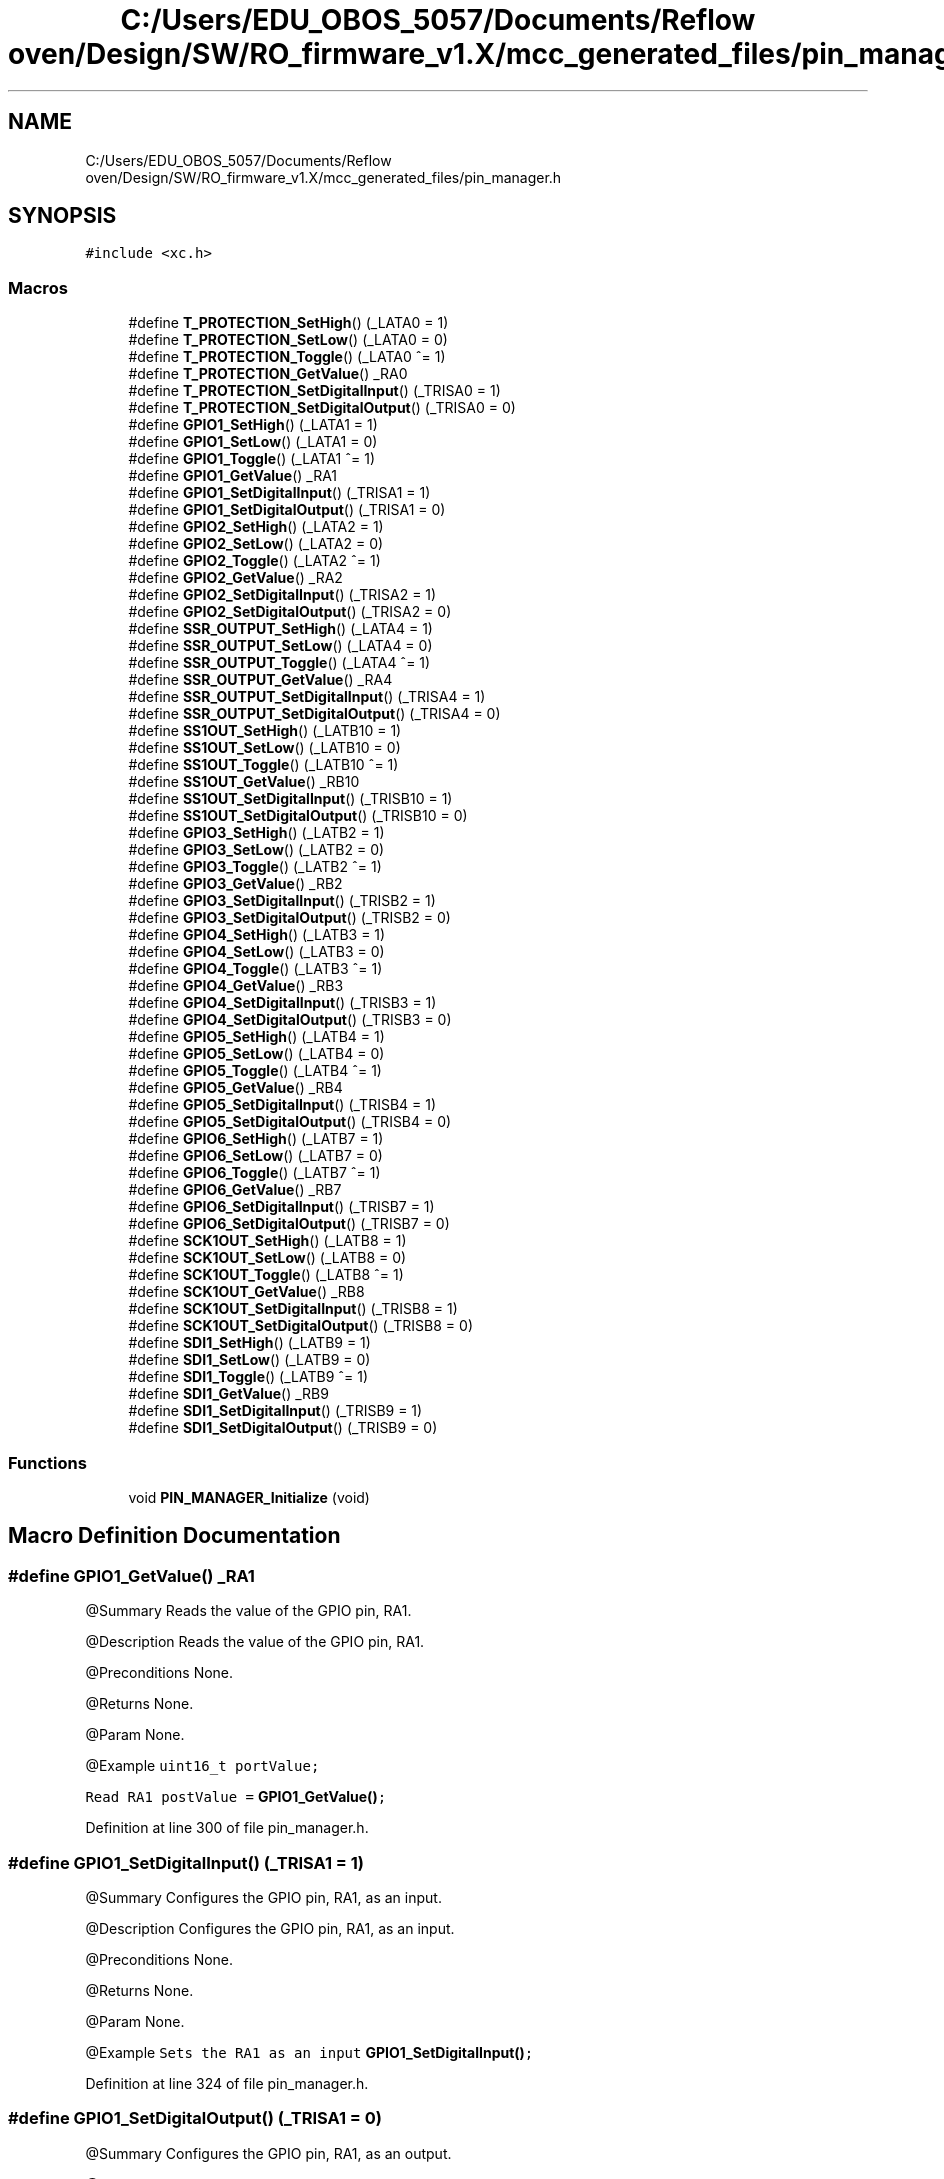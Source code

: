 .TH "C:/Users/EDU_OBOS_5057/Documents/Reflow oven/Design/SW/RO_firmware_v1.X/mcc_generated_files/pin_manager.h" 3 "Wed Feb 24 2021" "Version 1.0" "Reflow Oven" \" -*- nroff -*-
.ad l
.nh
.SH NAME
C:/Users/EDU_OBOS_5057/Documents/Reflow oven/Design/SW/RO_firmware_v1.X/mcc_generated_files/pin_manager.h
.SH SYNOPSIS
.br
.PP
\fC#include <xc\&.h>\fP
.br

.SS "Macros"

.in +1c
.ti -1c
.RI "#define \fBT_PROTECTION_SetHigh\fP()   (_LATA0 = 1)"
.br
.ti -1c
.RI "#define \fBT_PROTECTION_SetLow\fP()   (_LATA0 = 0)"
.br
.ti -1c
.RI "#define \fBT_PROTECTION_Toggle\fP()   (_LATA0 ^= 1)"
.br
.ti -1c
.RI "#define \fBT_PROTECTION_GetValue\fP()   _RA0"
.br
.ti -1c
.RI "#define \fBT_PROTECTION_SetDigitalInput\fP()   (_TRISA0 = 1)"
.br
.ti -1c
.RI "#define \fBT_PROTECTION_SetDigitalOutput\fP()   (_TRISA0 = 0)"
.br
.ti -1c
.RI "#define \fBGPIO1_SetHigh\fP()   (_LATA1 = 1)"
.br
.ti -1c
.RI "#define \fBGPIO1_SetLow\fP()   (_LATA1 = 0)"
.br
.ti -1c
.RI "#define \fBGPIO1_Toggle\fP()   (_LATA1 ^= 1)"
.br
.ti -1c
.RI "#define \fBGPIO1_GetValue\fP()   _RA1"
.br
.ti -1c
.RI "#define \fBGPIO1_SetDigitalInput\fP()   (_TRISA1 = 1)"
.br
.ti -1c
.RI "#define \fBGPIO1_SetDigitalOutput\fP()   (_TRISA1 = 0)"
.br
.ti -1c
.RI "#define \fBGPIO2_SetHigh\fP()   (_LATA2 = 1)"
.br
.ti -1c
.RI "#define \fBGPIO2_SetLow\fP()   (_LATA2 = 0)"
.br
.ti -1c
.RI "#define \fBGPIO2_Toggle\fP()   (_LATA2 ^= 1)"
.br
.ti -1c
.RI "#define \fBGPIO2_GetValue\fP()   _RA2"
.br
.ti -1c
.RI "#define \fBGPIO2_SetDigitalInput\fP()   (_TRISA2 = 1)"
.br
.ti -1c
.RI "#define \fBGPIO2_SetDigitalOutput\fP()   (_TRISA2 = 0)"
.br
.ti -1c
.RI "#define \fBSSR_OUTPUT_SetHigh\fP()   (_LATA4 = 1)"
.br
.ti -1c
.RI "#define \fBSSR_OUTPUT_SetLow\fP()   (_LATA4 = 0)"
.br
.ti -1c
.RI "#define \fBSSR_OUTPUT_Toggle\fP()   (_LATA4 ^= 1)"
.br
.ti -1c
.RI "#define \fBSSR_OUTPUT_GetValue\fP()   _RA4"
.br
.ti -1c
.RI "#define \fBSSR_OUTPUT_SetDigitalInput\fP()   (_TRISA4 = 1)"
.br
.ti -1c
.RI "#define \fBSSR_OUTPUT_SetDigitalOutput\fP()   (_TRISA4 = 0)"
.br
.ti -1c
.RI "#define \fBSS1OUT_SetHigh\fP()   (_LATB10 = 1)"
.br
.ti -1c
.RI "#define \fBSS1OUT_SetLow\fP()   (_LATB10 = 0)"
.br
.ti -1c
.RI "#define \fBSS1OUT_Toggle\fP()   (_LATB10 ^= 1)"
.br
.ti -1c
.RI "#define \fBSS1OUT_GetValue\fP()   _RB10"
.br
.ti -1c
.RI "#define \fBSS1OUT_SetDigitalInput\fP()   (_TRISB10 = 1)"
.br
.ti -1c
.RI "#define \fBSS1OUT_SetDigitalOutput\fP()   (_TRISB10 = 0)"
.br
.ti -1c
.RI "#define \fBGPIO3_SetHigh\fP()   (_LATB2 = 1)"
.br
.ti -1c
.RI "#define \fBGPIO3_SetLow\fP()   (_LATB2 = 0)"
.br
.ti -1c
.RI "#define \fBGPIO3_Toggle\fP()   (_LATB2 ^= 1)"
.br
.ti -1c
.RI "#define \fBGPIO3_GetValue\fP()   _RB2"
.br
.ti -1c
.RI "#define \fBGPIO3_SetDigitalInput\fP()   (_TRISB2 = 1)"
.br
.ti -1c
.RI "#define \fBGPIO3_SetDigitalOutput\fP()   (_TRISB2 = 0)"
.br
.ti -1c
.RI "#define \fBGPIO4_SetHigh\fP()   (_LATB3 = 1)"
.br
.ti -1c
.RI "#define \fBGPIO4_SetLow\fP()   (_LATB3 = 0)"
.br
.ti -1c
.RI "#define \fBGPIO4_Toggle\fP()   (_LATB3 ^= 1)"
.br
.ti -1c
.RI "#define \fBGPIO4_GetValue\fP()   _RB3"
.br
.ti -1c
.RI "#define \fBGPIO4_SetDigitalInput\fP()   (_TRISB3 = 1)"
.br
.ti -1c
.RI "#define \fBGPIO4_SetDigitalOutput\fP()   (_TRISB3 = 0)"
.br
.ti -1c
.RI "#define \fBGPIO5_SetHigh\fP()   (_LATB4 = 1)"
.br
.ti -1c
.RI "#define \fBGPIO5_SetLow\fP()   (_LATB4 = 0)"
.br
.ti -1c
.RI "#define \fBGPIO5_Toggle\fP()   (_LATB4 ^= 1)"
.br
.ti -1c
.RI "#define \fBGPIO5_GetValue\fP()   _RB4"
.br
.ti -1c
.RI "#define \fBGPIO5_SetDigitalInput\fP()   (_TRISB4 = 1)"
.br
.ti -1c
.RI "#define \fBGPIO5_SetDigitalOutput\fP()   (_TRISB4 = 0)"
.br
.ti -1c
.RI "#define \fBGPIO6_SetHigh\fP()   (_LATB7 = 1)"
.br
.ti -1c
.RI "#define \fBGPIO6_SetLow\fP()   (_LATB7 = 0)"
.br
.ti -1c
.RI "#define \fBGPIO6_Toggle\fP()   (_LATB7 ^= 1)"
.br
.ti -1c
.RI "#define \fBGPIO6_GetValue\fP()   _RB7"
.br
.ti -1c
.RI "#define \fBGPIO6_SetDigitalInput\fP()   (_TRISB7 = 1)"
.br
.ti -1c
.RI "#define \fBGPIO6_SetDigitalOutput\fP()   (_TRISB7 = 0)"
.br
.ti -1c
.RI "#define \fBSCK1OUT_SetHigh\fP()   (_LATB8 = 1)"
.br
.ti -1c
.RI "#define \fBSCK1OUT_SetLow\fP()   (_LATB8 = 0)"
.br
.ti -1c
.RI "#define \fBSCK1OUT_Toggle\fP()   (_LATB8 ^= 1)"
.br
.ti -1c
.RI "#define \fBSCK1OUT_GetValue\fP()   _RB8"
.br
.ti -1c
.RI "#define \fBSCK1OUT_SetDigitalInput\fP()   (_TRISB8 = 1)"
.br
.ti -1c
.RI "#define \fBSCK1OUT_SetDigitalOutput\fP()   (_TRISB8 = 0)"
.br
.ti -1c
.RI "#define \fBSDI1_SetHigh\fP()   (_LATB9 = 1)"
.br
.ti -1c
.RI "#define \fBSDI1_SetLow\fP()   (_LATB9 = 0)"
.br
.ti -1c
.RI "#define \fBSDI1_Toggle\fP()   (_LATB9 ^= 1)"
.br
.ti -1c
.RI "#define \fBSDI1_GetValue\fP()   _RB9"
.br
.ti -1c
.RI "#define \fBSDI1_SetDigitalInput\fP()   (_TRISB9 = 1)"
.br
.ti -1c
.RI "#define \fBSDI1_SetDigitalOutput\fP()   (_TRISB9 = 0)"
.br
.in -1c
.SS "Functions"

.in +1c
.ti -1c
.RI "void \fBPIN_MANAGER_Initialize\fP (void)"
.br
.in -1c
.SH "Macro Definition Documentation"
.PP 
.SS "#define GPIO1_GetValue()   _RA1"
@Summary Reads the value of the GPIO pin, RA1\&.
.PP
@Description Reads the value of the GPIO pin, RA1\&.
.PP
@Preconditions None\&.
.PP
@Returns None\&.
.PP
@Param None\&.
.PP
@Example \fC uint16_t portValue;\fP
.PP
\fCRead RA1 postValue = \fBGPIO1_GetValue()\fP; \fP 
.PP
Definition at line 300 of file pin_manager\&.h\&.
.SS "#define GPIO1_SetDigitalInput()   (_TRISA1 = 1)"
@Summary Configures the GPIO pin, RA1, as an input\&.
.PP
@Description Configures the GPIO pin, RA1, as an input\&.
.PP
@Preconditions None\&.
.PP
@Returns None\&.
.PP
@Param None\&.
.PP
@Example \fC Sets the RA1 as an input \fBGPIO1_SetDigitalInput()\fP; \fP 
.PP
Definition at line 324 of file pin_manager\&.h\&.
.SS "#define GPIO1_SetDigitalOutput()   (_TRISA1 = 0)"
@Summary Configures the GPIO pin, RA1, as an output\&.
.PP
@Description Configures the GPIO pin, RA1, as an output\&.
.PP
@Preconditions None\&.
.PP
@Returns None\&.
.PP
@Param None\&.
.PP
@Example \fC Sets the RA1 as an output \fBGPIO1_SetDigitalOutput()\fP; \fP 
.PP
Definition at line 348 of file pin_manager\&.h\&.
.SS "#define GPIO1_SetHigh()   (_LATA1 = 1)"
@Summary Sets the GPIO pin, RA1, high using LATA1\&.
.PP
@Description Sets the GPIO pin, RA1, high using LATA1\&.
.PP
@Preconditions The RA1 must be set to an output\&.
.PP
@Returns None\&.
.PP
@Param None\&.
.PP
@Example \fC Set RA1 high (1) \fBGPIO1_SetHigh()\fP; \fP 
.PP
Definition at line 226 of file pin_manager\&.h\&.
.SS "#define GPIO1_SetLow()   (_LATA1 = 0)"
@Summary Sets the GPIO pin, RA1, low using LATA1\&.
.PP
@Description Sets the GPIO pin, RA1, low using LATA1\&.
.PP
@Preconditions The RA1 must be set to an output\&.
.PP
@Returns None\&.
.PP
@Param None\&.
.PP
@Example \fC Set RA1 low (0) \fBGPIO1_SetLow()\fP; \fP 
.PP
Definition at line 250 of file pin_manager\&.h\&.
.SS "#define GPIO1_Toggle()   (_LATA1 ^= 1)"
@Summary Toggles the GPIO pin, RA1, using LATA1\&.
.PP
@Description Toggles the GPIO pin, RA1, using LATA1\&.
.PP
@Preconditions The RA1 must be set to an output\&.
.PP
@Returns None\&.
.PP
@Param None\&.
.PP
@Example \fC Toggle RA1 \fBGPIO1_Toggle()\fP; \fP 
.PP
Definition at line 274 of file pin_manager\&.h\&.
.SS "#define GPIO2_GetValue()   _RA2"
@Summary Reads the value of the GPIO pin, RA2\&.
.PP
@Description Reads the value of the GPIO pin, RA2\&.
.PP
@Preconditions None\&.
.PP
@Returns None\&.
.PP
@Param None\&.
.PP
@Example \fC uint16_t portValue;\fP
.PP
\fCRead RA2 postValue = \fBGPIO2_GetValue()\fP; \fP 
.PP
Definition at line 446 of file pin_manager\&.h\&.
.SS "#define GPIO2_SetDigitalInput()   (_TRISA2 = 1)"
@Summary Configures the GPIO pin, RA2, as an input\&.
.PP
@Description Configures the GPIO pin, RA2, as an input\&.
.PP
@Preconditions None\&.
.PP
@Returns None\&.
.PP
@Param None\&.
.PP
@Example \fC Sets the RA2 as an input \fBGPIO2_SetDigitalInput()\fP; \fP 
.PP
Definition at line 470 of file pin_manager\&.h\&.
.SS "#define GPIO2_SetDigitalOutput()   (_TRISA2 = 0)"
@Summary Configures the GPIO pin, RA2, as an output\&.
.PP
@Description Configures the GPIO pin, RA2, as an output\&.
.PP
@Preconditions None\&.
.PP
@Returns None\&.
.PP
@Param None\&.
.PP
@Example \fC Sets the RA2 as an output \fBGPIO2_SetDigitalOutput()\fP; \fP 
.PP
Definition at line 494 of file pin_manager\&.h\&.
.SS "#define GPIO2_SetHigh()   (_LATA2 = 1)"
@Summary Sets the GPIO pin, RA2, high using LATA2\&.
.PP
@Description Sets the GPIO pin, RA2, high using LATA2\&.
.PP
@Preconditions The RA2 must be set to an output\&.
.PP
@Returns None\&.
.PP
@Param None\&.
.PP
@Example \fC Set RA2 high (1) \fBGPIO2_SetHigh()\fP; \fP 
.PP
Definition at line 372 of file pin_manager\&.h\&.
.SS "#define GPIO2_SetLow()   (_LATA2 = 0)"
@Summary Sets the GPIO pin, RA2, low using LATA2\&.
.PP
@Description Sets the GPIO pin, RA2, low using LATA2\&.
.PP
@Preconditions The RA2 must be set to an output\&.
.PP
@Returns None\&.
.PP
@Param None\&.
.PP
@Example \fC Set RA2 low (0) \fBGPIO2_SetLow()\fP; \fP 
.PP
Definition at line 396 of file pin_manager\&.h\&.
.SS "#define GPIO2_Toggle()   (_LATA2 ^= 1)"
@Summary Toggles the GPIO pin, RA2, using LATA2\&.
.PP
@Description Toggles the GPIO pin, RA2, using LATA2\&.
.PP
@Preconditions The RA2 must be set to an output\&.
.PP
@Returns None\&.
.PP
@Param None\&.
.PP
@Example \fC Toggle RA2 \fBGPIO2_Toggle()\fP; \fP 
.PP
Definition at line 420 of file pin_manager\&.h\&.
.SS "#define GPIO3_GetValue()   _RB2"
@Summary Reads the value of the GPIO pin, RB2\&.
.PP
@Description Reads the value of the GPIO pin, RB2\&.
.PP
@Preconditions None\&.
.PP
@Returns None\&.
.PP
@Param None\&.
.PP
@Example \fC uint16_t portValue;\fP
.PP
\fCRead RB2 postValue = \fBGPIO3_GetValue()\fP; \fP 
.PP
Definition at line 884 of file pin_manager\&.h\&.
.SS "#define GPIO3_SetDigitalInput()   (_TRISB2 = 1)"
@Summary Configures the GPIO pin, RB2, as an input\&.
.PP
@Description Configures the GPIO pin, RB2, as an input\&.
.PP
@Preconditions None\&.
.PP
@Returns None\&.
.PP
@Param None\&.
.PP
@Example \fC Sets the RB2 as an input \fBGPIO3_SetDigitalInput()\fP; \fP 
.PP
Definition at line 908 of file pin_manager\&.h\&.
.SS "#define GPIO3_SetDigitalOutput()   (_TRISB2 = 0)"
@Summary Configures the GPIO pin, RB2, as an output\&.
.PP
@Description Configures the GPIO pin, RB2, as an output\&.
.PP
@Preconditions None\&.
.PP
@Returns None\&.
.PP
@Param None\&.
.PP
@Example \fC Sets the RB2 as an output \fBGPIO3_SetDigitalOutput()\fP; \fP 
.PP
Definition at line 932 of file pin_manager\&.h\&.
.SS "#define GPIO3_SetHigh()   (_LATB2 = 1)"
@Summary Sets the GPIO pin, RB2, high using LATB2\&.
.PP
@Description Sets the GPIO pin, RB2, high using LATB2\&.
.PP
@Preconditions The RB2 must be set to an output\&.
.PP
@Returns None\&.
.PP
@Param None\&.
.PP
@Example \fC Set RB2 high (1) \fBGPIO3_SetHigh()\fP; \fP 
.PP
Definition at line 810 of file pin_manager\&.h\&.
.SS "#define GPIO3_SetLow()   (_LATB2 = 0)"
@Summary Sets the GPIO pin, RB2, low using LATB2\&.
.PP
@Description Sets the GPIO pin, RB2, low using LATB2\&.
.PP
@Preconditions The RB2 must be set to an output\&.
.PP
@Returns None\&.
.PP
@Param None\&.
.PP
@Example \fC Set RB2 low (0) \fBGPIO3_SetLow()\fP; \fP 
.PP
Definition at line 834 of file pin_manager\&.h\&.
.SS "#define GPIO3_Toggle()   (_LATB2 ^= 1)"
@Summary Toggles the GPIO pin, RB2, using LATB2\&.
.PP
@Description Toggles the GPIO pin, RB2, using LATB2\&.
.PP
@Preconditions The RB2 must be set to an output\&.
.PP
@Returns None\&.
.PP
@Param None\&.
.PP
@Example \fC Toggle RB2 \fBGPIO3_Toggle()\fP; \fP 
.PP
Definition at line 858 of file pin_manager\&.h\&.
.SS "#define GPIO4_GetValue()   _RB3"
@Summary Reads the value of the GPIO pin, RB3\&.
.PP
@Description Reads the value of the GPIO pin, RB3\&.
.PP
@Preconditions None\&.
.PP
@Returns None\&.
.PP
@Param None\&.
.PP
@Example \fC uint16_t portValue;\fP
.PP
\fCRead RB3 postValue = \fBGPIO4_GetValue()\fP; \fP 
.PP
Definition at line 1030 of file pin_manager\&.h\&.
.SS "#define GPIO4_SetDigitalInput()   (_TRISB3 = 1)"
@Summary Configures the GPIO pin, RB3, as an input\&.
.PP
@Description Configures the GPIO pin, RB3, as an input\&.
.PP
@Preconditions None\&.
.PP
@Returns None\&.
.PP
@Param None\&.
.PP
@Example \fC Sets the RB3 as an input \fBGPIO4_SetDigitalInput()\fP; \fP 
.PP
Definition at line 1054 of file pin_manager\&.h\&.
.SS "#define GPIO4_SetDigitalOutput()   (_TRISB3 = 0)"
@Summary Configures the GPIO pin, RB3, as an output\&.
.PP
@Description Configures the GPIO pin, RB3, as an output\&.
.PP
@Preconditions None\&.
.PP
@Returns None\&.
.PP
@Param None\&.
.PP
@Example \fC Sets the RB3 as an output \fBGPIO4_SetDigitalOutput()\fP; \fP 
.PP
Definition at line 1078 of file pin_manager\&.h\&.
.SS "#define GPIO4_SetHigh()   (_LATB3 = 1)"
@Summary Sets the GPIO pin, RB3, high using LATB3\&.
.PP
@Description Sets the GPIO pin, RB3, high using LATB3\&.
.PP
@Preconditions The RB3 must be set to an output\&.
.PP
@Returns None\&.
.PP
@Param None\&.
.PP
@Example \fC Set RB3 high (1) \fBGPIO4_SetHigh()\fP; \fP 
.PP
Definition at line 956 of file pin_manager\&.h\&.
.SS "#define GPIO4_SetLow()   (_LATB3 = 0)"
@Summary Sets the GPIO pin, RB3, low using LATB3\&.
.PP
@Description Sets the GPIO pin, RB3, low using LATB3\&.
.PP
@Preconditions The RB3 must be set to an output\&.
.PP
@Returns None\&.
.PP
@Param None\&.
.PP
@Example \fC Set RB3 low (0) \fBGPIO4_SetLow()\fP; \fP 
.PP
Definition at line 980 of file pin_manager\&.h\&.
.SS "#define GPIO4_Toggle()   (_LATB3 ^= 1)"
@Summary Toggles the GPIO pin, RB3, using LATB3\&.
.PP
@Description Toggles the GPIO pin, RB3, using LATB3\&.
.PP
@Preconditions The RB3 must be set to an output\&.
.PP
@Returns None\&.
.PP
@Param None\&.
.PP
@Example \fC Toggle RB3 \fBGPIO4_Toggle()\fP; \fP 
.PP
Definition at line 1004 of file pin_manager\&.h\&.
.SS "#define GPIO5_GetValue()   _RB4"
@Summary Reads the value of the GPIO pin, RB4\&.
.PP
@Description Reads the value of the GPIO pin, RB4\&.
.PP
@Preconditions None\&.
.PP
@Returns None\&.
.PP
@Param None\&.
.PP
@Example \fC uint16_t portValue;\fP
.PP
\fCRead RB4 postValue = \fBGPIO5_GetValue()\fP; \fP 
.PP
Definition at line 1176 of file pin_manager\&.h\&.
.SS "#define GPIO5_SetDigitalInput()   (_TRISB4 = 1)"
@Summary Configures the GPIO pin, RB4, as an input\&.
.PP
@Description Configures the GPIO pin, RB4, as an input\&.
.PP
@Preconditions None\&.
.PP
@Returns None\&.
.PP
@Param None\&.
.PP
@Example \fC Sets the RB4 as an input \fBGPIO5_SetDigitalInput()\fP; \fP 
.PP
Definition at line 1200 of file pin_manager\&.h\&.
.SS "#define GPIO5_SetDigitalOutput()   (_TRISB4 = 0)"
@Summary Configures the GPIO pin, RB4, as an output\&.
.PP
@Description Configures the GPIO pin, RB4, as an output\&.
.PP
@Preconditions None\&.
.PP
@Returns None\&.
.PP
@Param None\&.
.PP
@Example \fC Sets the RB4 as an output \fBGPIO5_SetDigitalOutput()\fP; \fP 
.PP
Definition at line 1224 of file pin_manager\&.h\&.
.SS "#define GPIO5_SetHigh()   (_LATB4 = 1)"
@Summary Sets the GPIO pin, RB4, high using LATB4\&.
.PP
@Description Sets the GPIO pin, RB4, high using LATB4\&.
.PP
@Preconditions The RB4 must be set to an output\&.
.PP
@Returns None\&.
.PP
@Param None\&.
.PP
@Example \fC Set RB4 high (1) \fBGPIO5_SetHigh()\fP; \fP 
.PP
Definition at line 1102 of file pin_manager\&.h\&.
.SS "#define GPIO5_SetLow()   (_LATB4 = 0)"
@Summary Sets the GPIO pin, RB4, low using LATB4\&.
.PP
@Description Sets the GPIO pin, RB4, low using LATB4\&.
.PP
@Preconditions The RB4 must be set to an output\&.
.PP
@Returns None\&.
.PP
@Param None\&.
.PP
@Example \fC Set RB4 low (0) \fBGPIO5_SetLow()\fP; \fP 
.PP
Definition at line 1126 of file pin_manager\&.h\&.
.SS "#define GPIO5_Toggle()   (_LATB4 ^= 1)"
@Summary Toggles the GPIO pin, RB4, using LATB4\&.
.PP
@Description Toggles the GPIO pin, RB4, using LATB4\&.
.PP
@Preconditions The RB4 must be set to an output\&.
.PP
@Returns None\&.
.PP
@Param None\&.
.PP
@Example \fC Toggle RB4 \fBGPIO5_Toggle()\fP; \fP 
.PP
Definition at line 1150 of file pin_manager\&.h\&.
.SS "#define GPIO6_GetValue()   _RB7"
@Summary Reads the value of the GPIO pin, RB7\&.
.PP
@Description Reads the value of the GPIO pin, RB7\&.
.PP
@Preconditions None\&.
.PP
@Returns None\&.
.PP
@Param None\&.
.PP
@Example \fC uint16_t portValue;\fP
.PP
\fCRead RB7 postValue = \fBGPIO6_GetValue()\fP; \fP 
.PP
Definition at line 1322 of file pin_manager\&.h\&.
.SS "#define GPIO6_SetDigitalInput()   (_TRISB7 = 1)"
@Summary Configures the GPIO pin, RB7, as an input\&.
.PP
@Description Configures the GPIO pin, RB7, as an input\&.
.PP
@Preconditions None\&.
.PP
@Returns None\&.
.PP
@Param None\&.
.PP
@Example \fC Sets the RB7 as an input \fBGPIO6_SetDigitalInput()\fP; \fP 
.PP
Definition at line 1346 of file pin_manager\&.h\&.
.SS "#define GPIO6_SetDigitalOutput()   (_TRISB7 = 0)"
@Summary Configures the GPIO pin, RB7, as an output\&.
.PP
@Description Configures the GPIO pin, RB7, as an output\&.
.PP
@Preconditions None\&.
.PP
@Returns None\&.
.PP
@Param None\&.
.PP
@Example \fC Sets the RB7 as an output \fBGPIO6_SetDigitalOutput()\fP; \fP 
.PP
Definition at line 1370 of file pin_manager\&.h\&.
.SS "#define GPIO6_SetHigh()   (_LATB7 = 1)"
@Summary Sets the GPIO pin, RB7, high using LATB7\&.
.PP
@Description Sets the GPIO pin, RB7, high using LATB7\&.
.PP
@Preconditions The RB7 must be set to an output\&.
.PP
@Returns None\&.
.PP
@Param None\&.
.PP
@Example \fC Set RB7 high (1) \fBGPIO6_SetHigh()\fP; \fP 
.PP
Definition at line 1248 of file pin_manager\&.h\&.
.SS "#define GPIO6_SetLow()   (_LATB7 = 0)"
@Summary Sets the GPIO pin, RB7, low using LATB7\&.
.PP
@Description Sets the GPIO pin, RB7, low using LATB7\&.
.PP
@Preconditions The RB7 must be set to an output\&.
.PP
@Returns None\&.
.PP
@Param None\&.
.PP
@Example \fC Set RB7 low (0) \fBGPIO6_SetLow()\fP; \fP 
.PP
Definition at line 1272 of file pin_manager\&.h\&.
.SS "#define GPIO6_Toggle()   (_LATB7 ^= 1)"
@Summary Toggles the GPIO pin, RB7, using LATB7\&.
.PP
@Description Toggles the GPIO pin, RB7, using LATB7\&.
.PP
@Preconditions The RB7 must be set to an output\&.
.PP
@Returns None\&.
.PP
@Param None\&.
.PP
@Example \fC Toggle RB7 \fBGPIO6_Toggle()\fP; \fP 
.PP
Definition at line 1296 of file pin_manager\&.h\&.
.SS "#define SCK1OUT_GetValue()   _RB8"
@Summary Reads the value of the GPIO pin, RB8\&.
.PP
@Description Reads the value of the GPIO pin, RB8\&.
.PP
@Preconditions None\&.
.PP
@Returns None\&.
.PP
@Param None\&.
.PP
@Example \fC uint16_t portValue;\fP
.PP
\fCRead RB8 postValue = \fBSCK1OUT_GetValue()\fP; \fP 
.PP
Definition at line 1468 of file pin_manager\&.h\&.
.SS "#define SCK1OUT_SetDigitalInput()   (_TRISB8 = 1)"
@Summary Configures the GPIO pin, RB8, as an input\&.
.PP
@Description Configures the GPIO pin, RB8, as an input\&.
.PP
@Preconditions None\&.
.PP
@Returns None\&.
.PP
@Param None\&.
.PP
@Example \fC Sets the RB8 as an input \fBSCK1OUT_SetDigitalInput()\fP; \fP 
.PP
Definition at line 1492 of file pin_manager\&.h\&.
.SS "#define SCK1OUT_SetDigitalOutput()   (_TRISB8 = 0)"
@Summary Configures the GPIO pin, RB8, as an output\&.
.PP
@Description Configures the GPIO pin, RB8, as an output\&.
.PP
@Preconditions None\&.
.PP
@Returns None\&.
.PP
@Param None\&.
.PP
@Example \fC Sets the RB8 as an output \fBSCK1OUT_SetDigitalOutput()\fP; \fP 
.PP
Definition at line 1516 of file pin_manager\&.h\&.
.SS "#define SCK1OUT_SetHigh()   (_LATB8 = 1)"
@Summary Sets the GPIO pin, RB8, high using LATB8\&.
.PP
@Description Sets the GPIO pin, RB8, high using LATB8\&.
.PP
@Preconditions The RB8 must be set to an output\&.
.PP
@Returns None\&.
.PP
@Param None\&.
.PP
@Example \fC Set RB8 high (1) \fBSCK1OUT_SetHigh()\fP; \fP 
.PP
Definition at line 1394 of file pin_manager\&.h\&.
.SS "#define SCK1OUT_SetLow()   (_LATB8 = 0)"
@Summary Sets the GPIO pin, RB8, low using LATB8\&.
.PP
@Description Sets the GPIO pin, RB8, low using LATB8\&.
.PP
@Preconditions The RB8 must be set to an output\&.
.PP
@Returns None\&.
.PP
@Param None\&.
.PP
@Example \fC Set RB8 low (0) \fBSCK1OUT_SetLow()\fP; \fP 
.PP
Definition at line 1418 of file pin_manager\&.h\&.
.SS "#define SCK1OUT_Toggle()   (_LATB8 ^= 1)"
@Summary Toggles the GPIO pin, RB8, using LATB8\&.
.PP
@Description Toggles the GPIO pin, RB8, using LATB8\&.
.PP
@Preconditions The RB8 must be set to an output\&.
.PP
@Returns None\&.
.PP
@Param None\&.
.PP
@Example \fC Toggle RB8 \fBSCK1OUT_Toggle()\fP; \fP 
.PP
Definition at line 1442 of file pin_manager\&.h\&.
.SS "#define SDI1_GetValue()   _RB9"
@Summary Reads the value of the GPIO pin, RB9\&.
.PP
@Description Reads the value of the GPIO pin, RB9\&.
.PP
@Preconditions None\&.
.PP
@Returns None\&.
.PP
@Param None\&.
.PP
@Example \fC uint16_t portValue;\fP
.PP
\fCRead RB9 postValue = \fBSDI1_GetValue()\fP; \fP 
.PP
Definition at line 1614 of file pin_manager\&.h\&.
.SS "#define SDI1_SetDigitalInput()   (_TRISB9 = 1)"
@Summary Configures the GPIO pin, RB9, as an input\&.
.PP
@Description Configures the GPIO pin, RB9, as an input\&.
.PP
@Preconditions None\&.
.PP
@Returns None\&.
.PP
@Param None\&.
.PP
@Example \fC Sets the RB9 as an input \fBSDI1_SetDigitalInput()\fP; \fP 
.PP
Definition at line 1638 of file pin_manager\&.h\&.
.SS "#define SDI1_SetDigitalOutput()   (_TRISB9 = 0)"
@Summary Configures the GPIO pin, RB9, as an output\&.
.PP
@Description Configures the GPIO pin, RB9, as an output\&.
.PP
@Preconditions None\&.
.PP
@Returns None\&.
.PP
@Param None\&.
.PP
@Example \fC Sets the RB9 as an output \fBSDI1_SetDigitalOutput()\fP; \fP 
.PP
Definition at line 1662 of file pin_manager\&.h\&.
.SS "#define SDI1_SetHigh()   (_LATB9 = 1)"
@Summary Sets the GPIO pin, RB9, high using LATB9\&.
.PP
@Description Sets the GPIO pin, RB9, high using LATB9\&.
.PP
@Preconditions The RB9 must be set to an output\&.
.PP
@Returns None\&.
.PP
@Param None\&.
.PP
@Example \fC Set RB9 high (1) \fBSDI1_SetHigh()\fP; \fP 
.PP
Definition at line 1540 of file pin_manager\&.h\&.
.SS "#define SDI1_SetLow()   (_LATB9 = 0)"
@Summary Sets the GPIO pin, RB9, low using LATB9\&.
.PP
@Description Sets the GPIO pin, RB9, low using LATB9\&.
.PP
@Preconditions The RB9 must be set to an output\&.
.PP
@Returns None\&.
.PP
@Param None\&.
.PP
@Example \fC Set RB9 low (0) \fBSDI1_SetLow()\fP; \fP 
.PP
Definition at line 1564 of file pin_manager\&.h\&.
.SS "#define SDI1_Toggle()   (_LATB9 ^= 1)"
@Summary Toggles the GPIO pin, RB9, using LATB9\&.
.PP
@Description Toggles the GPIO pin, RB9, using LATB9\&.
.PP
@Preconditions The RB9 must be set to an output\&.
.PP
@Returns None\&.
.PP
@Param None\&.
.PP
@Example \fC Toggle RB9 \fBSDI1_Toggle()\fP; \fP 
.PP
Definition at line 1588 of file pin_manager\&.h\&.
.SS "#define SS1OUT_GetValue()   _RB10"
@Summary Reads the value of the GPIO pin, RB10\&.
.PP
@Description Reads the value of the GPIO pin, RB10\&.
.PP
@Preconditions None\&.
.PP
@Returns None\&.
.PP
@Param None\&.
.PP
@Example \fC uint16_t portValue;\fP
.PP
\fCRead RB10 postValue = \fBSS1OUT_GetValue()\fP; \fP 
.PP
Definition at line 738 of file pin_manager\&.h\&.
.SS "#define SS1OUT_SetDigitalInput()   (_TRISB10 = 1)"
@Summary Configures the GPIO pin, RB10, as an input\&.
.PP
@Description Configures the GPIO pin, RB10, as an input\&.
.PP
@Preconditions None\&.
.PP
@Returns None\&.
.PP
@Param None\&.
.PP
@Example \fC Sets the RB10 as an input \fBSS1OUT_SetDigitalInput()\fP; \fP 
.PP
Definition at line 762 of file pin_manager\&.h\&.
.SS "#define SS1OUT_SetDigitalOutput()   (_TRISB10 = 0)"
@Summary Configures the GPIO pin, RB10, as an output\&.
.PP
@Description Configures the GPIO pin, RB10, as an output\&.
.PP
@Preconditions None\&.
.PP
@Returns None\&.
.PP
@Param None\&.
.PP
@Example \fC Sets the RB10 as an output \fBSS1OUT_SetDigitalOutput()\fP; \fP 
.PP
Definition at line 786 of file pin_manager\&.h\&.
.SS "#define SS1OUT_SetHigh()   (_LATB10 = 1)"
@Summary Sets the GPIO pin, RB10, high using LATB10\&.
.PP
@Description Sets the GPIO pin, RB10, high using LATB10\&.
.PP
@Preconditions The RB10 must be set to an output\&.
.PP
@Returns None\&.
.PP
@Param None\&.
.PP
@Example \fC Set RB10 high (1) \fBSS1OUT_SetHigh()\fP; \fP 
.PP
Definition at line 664 of file pin_manager\&.h\&.
.SS "#define SS1OUT_SetLow()   (_LATB10 = 0)"
@Summary Sets the GPIO pin, RB10, low using LATB10\&.
.PP
@Description Sets the GPIO pin, RB10, low using LATB10\&.
.PP
@Preconditions The RB10 must be set to an output\&.
.PP
@Returns None\&.
.PP
@Param None\&.
.PP
@Example \fC Set RB10 low (0) \fBSS1OUT_SetLow()\fP; \fP 
.PP
Definition at line 688 of file pin_manager\&.h\&.
.SS "#define SS1OUT_Toggle()   (_LATB10 ^= 1)"
@Summary Toggles the GPIO pin, RB10, using LATB10\&.
.PP
@Description Toggles the GPIO pin, RB10, using LATB10\&.
.PP
@Preconditions The RB10 must be set to an output\&.
.PP
@Returns None\&.
.PP
@Param None\&.
.PP
@Example \fC Toggle RB10 \fBSS1OUT_Toggle()\fP; \fP 
.PP
Definition at line 712 of file pin_manager\&.h\&.
.SS "#define SSR_OUTPUT_GetValue()   _RA4"
@Summary Reads the value of the GPIO pin, RA4\&.
.PP
@Description Reads the value of the GPIO pin, RA4\&.
.PP
@Preconditions None\&.
.PP
@Returns None\&.
.PP
@Param None\&.
.PP
@Example \fC uint16_t portValue;\fP
.PP
\fCRead RA4 postValue = \fBSSR_OUTPUT_GetValue()\fP; \fP 
.PP
Definition at line 592 of file pin_manager\&.h\&.
.SS "#define SSR_OUTPUT_SetDigitalInput()   (_TRISA4 = 1)"
@Summary Configures the GPIO pin, RA4, as an input\&.
.PP
@Description Configures the GPIO pin, RA4, as an input\&.
.PP
@Preconditions None\&.
.PP
@Returns None\&.
.PP
@Param None\&.
.PP
@Example \fC Sets the RA4 as an input \fBSSR_OUTPUT_SetDigitalInput()\fP; \fP 
.PP
Definition at line 616 of file pin_manager\&.h\&.
.SS "#define SSR_OUTPUT_SetDigitalOutput()   (_TRISA4 = 0)"
@Summary Configures the GPIO pin, RA4, as an output\&.
.PP
@Description Configures the GPIO pin, RA4, as an output\&.
.PP
@Preconditions None\&.
.PP
@Returns None\&.
.PP
@Param None\&.
.PP
@Example \fC Sets the RA4 as an output \fBSSR_OUTPUT_SetDigitalOutput()\fP; \fP 
.PP
Definition at line 640 of file pin_manager\&.h\&.
.SS "#define SSR_OUTPUT_SetHigh()   (_LATA4 = 1)"
@Summary Sets the GPIO pin, RA4, high using LATA4\&.
.PP
@Description Sets the GPIO pin, RA4, high using LATA4\&.
.PP
@Preconditions The RA4 must be set to an output\&.
.PP
@Returns None\&.
.PP
@Param None\&.
.PP
@Example \fC Set RA4 high (1) \fBSSR_OUTPUT_SetHigh()\fP; \fP 
.PP
Definition at line 518 of file pin_manager\&.h\&.
.SS "#define SSR_OUTPUT_SetLow()   (_LATA4 = 0)"
@Summary Sets the GPIO pin, RA4, low using LATA4\&.
.PP
@Description Sets the GPIO pin, RA4, low using LATA4\&.
.PP
@Preconditions The RA4 must be set to an output\&.
.PP
@Returns None\&.
.PP
@Param None\&.
.PP
@Example \fC Set RA4 low (0) \fBSSR_OUTPUT_SetLow()\fP; \fP 
.PP
Definition at line 542 of file pin_manager\&.h\&.
.SS "#define SSR_OUTPUT_Toggle()   (_LATA4 ^= 1)"
@Summary Toggles the GPIO pin, RA4, using LATA4\&.
.PP
@Description Toggles the GPIO pin, RA4, using LATA4\&.
.PP
@Preconditions The RA4 must be set to an output\&.
.PP
@Returns None\&.
.PP
@Param None\&.
.PP
@Example \fC Toggle RA4 \fBSSR_OUTPUT_Toggle()\fP; \fP 
.PP
Definition at line 566 of file pin_manager\&.h\&.
.SS "#define T_PROTECTION_GetValue()   _RA0"
@Summary Reads the value of the GPIO pin, RA0\&.
.PP
@Description Reads the value of the GPIO pin, RA0\&.
.PP
@Preconditions None\&.
.PP
@Returns None\&.
.PP
@Param None\&.
.PP
@Example \fC uint16_t portValue;\fP
.PP
\fCRead RA0 postValue = \fBT_PROTECTION_GetValue()\fP; \fP 
.PP
Definition at line 154 of file pin_manager\&.h\&.
.SS "#define T_PROTECTION_SetDigitalInput()   (_TRISA0 = 1)"
@Summary Configures the GPIO pin, RA0, as an input\&.
.PP
@Description Configures the GPIO pin, RA0, as an input\&.
.PP
@Preconditions None\&.
.PP
@Returns None\&.
.PP
@Param None\&.
.PP
@Example \fC Sets the RA0 as an input \fBT_PROTECTION_SetDigitalInput()\fP; \fP 
.PP
Definition at line 178 of file pin_manager\&.h\&.
.SS "#define T_PROTECTION_SetDigitalOutput()   (_TRISA0 = 0)"
@Summary Configures the GPIO pin, RA0, as an output\&.
.PP
@Description Configures the GPIO pin, RA0, as an output\&.
.PP
@Preconditions None\&.
.PP
@Returns None\&.
.PP
@Param None\&.
.PP
@Example \fC Sets the RA0 as an output \fBT_PROTECTION_SetDigitalOutput()\fP; \fP 
.PP
Definition at line 202 of file pin_manager\&.h\&.
.SS "#define T_PROTECTION_SetHigh()   (_LATA0 = 1)"
PIN MANAGER Generated Driver File
.PP
@Company: Microchip Technology Inc\&.
.PP
@File Name: \fBpin_manager\&.h\fP
.PP
@Summary: This is the generated manager file for the PIC24 / dsPIC33 / PIC32MM MCUs device\&. This manager configures the pins direction, initial state, analog setting\&. The peripheral pin select, PPS, configuration is also handled by this manager\&.
.PP
@Description: This source file provides implementations for PIN MANAGER\&. Generation Information : Product Revision : PIC24 / dsPIC33 / PIC32MM MCUs - 1\&.170\&.0 Device : PIC24FJ256GA702 The generated drivers are tested against the following: Compiler : XC16 v1\&.61 MPLAB : MPLAB X v5\&.45 Section: Includes Section: Device Pin Macros @Summary Sets the GPIO pin, RA0, high using LATA0\&.
.PP
@Description Sets the GPIO pin, RA0, high using LATA0\&.
.PP
@Preconditions The RA0 must be set to an output\&.
.PP
@Returns None\&.
.PP
@Param None\&.
.PP
@Example \fC Set RA0 high (1) \fBT_PROTECTION_SetHigh()\fP; \fP 
.PP
Definition at line 80 of file pin_manager\&.h\&.
.SS "#define T_PROTECTION_SetLow()   (_LATA0 = 0)"
@Summary Sets the GPIO pin, RA0, low using LATA0\&.
.PP
@Description Sets the GPIO pin, RA0, low using LATA0\&.
.PP
@Preconditions The RA0 must be set to an output\&.
.PP
@Returns None\&.
.PP
@Param None\&.
.PP
@Example \fC Set RA0 low (0) \fBT_PROTECTION_SetLow()\fP; \fP 
.PP
Definition at line 104 of file pin_manager\&.h\&.
.SS "#define T_PROTECTION_Toggle()   (_LATA0 ^= 1)"
@Summary Toggles the GPIO pin, RA0, using LATA0\&.
.PP
@Description Toggles the GPIO pin, RA0, using LATA0\&.
.PP
@Preconditions The RA0 must be set to an output\&.
.PP
@Returns None\&.
.PP
@Param None\&.
.PP
@Example \fC Toggle RA0 \fBT_PROTECTION_Toggle()\fP; \fP 
.PP
Definition at line 128 of file pin_manager\&.h\&.
.SH "Function Documentation"
.PP 
.SS "void PIN_MANAGER_Initialize (void)"
Section: Function Prototypes @Summary Configures the pin settings of the PIC24FJ256GA702 The peripheral pin select, PPS, configuration is also handled by this manager\&.
.PP
@Description This is the generated manager file for the PIC24 / dsPIC33 / PIC32MM MCUs device\&. This manager configures the pins direction, initial state, analog setting\&. The peripheral pin select, PPS, configuration is also handled by this manager\&.
.PP
@Preconditions None\&.
.PP
@Returns None\&.
.PP
@Param None\&.
.PP
@Example \fC void \fBSYSTEM_Initialize(void)\fP { Other initializers are called from this function \fBPIN_MANAGER_Initialize()\fP; } \fP
.PP
PIN MANAGER Generated Driver File
.PP
@Company: Microchip Technology Inc\&.
.PP
@File Name: \fBpin_manager\&.c\fP
.PP
@Summary: This is the generated manager file for the PIC24 / dsPIC33 / PIC32MM MCUs device\&. This manager configures the pins direction, initial state, analog setting\&. The peripheral pin select, PPS, configuration is also handled by this manager\&.
.PP
@Description: This source file provides implementations for PIN MANAGER\&. Generation Information : Product Revision : PIC24 / dsPIC33 / PIC32MM MCUs - 1\&.170\&.0 Device : PIC24FJ256GA702 The generated drivers are tested against the following: Compiler : XC16 v1\&.61 MPLAB : MPLAB X v5\&.45 Section: Includes Section: Driver Interface Function Definitions 
.PP
Definition at line 59 of file pin_manager\&.c\&.
.SH "Author"
.PP 
Generated automatically by Doxygen for Reflow Oven from the source code\&.
